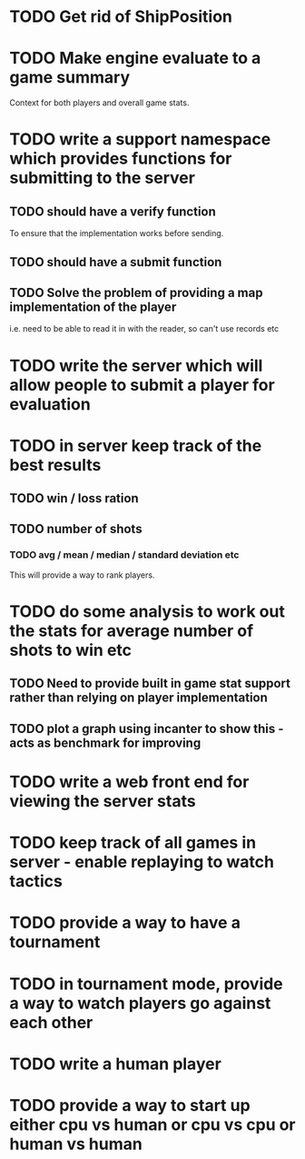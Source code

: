 * TODO Get rid of ShipPosition
* TODO Make engine evaluate to a game summary
Context for both players and overall game stats.
* TODO write a support namespace which provides functions for submitting to the server
** TODO should have a verify function
To ensure that the implementation works before sending.
** TODO should have a submit function
** TODO Solve the problem of providing a map implementation of the player
i.e. need to be able to read it in with the reader, so can't use
records etc
* TODO write the server which will allow people to submit a player for evaluation
* TODO in server keep track of the best results
** TODO win / loss ration
** TODO number of shots
*** TODO avg / mean / median / standard deviation etc
This will provide a way to rank players.
* TODO do some analysis to work out the stats for average number of shots to win etc
** TODO Need to provide built in game stat support rather than relying on player implementation
** TODO plot a graph using incanter to show this - acts as benchmark for improving
* TODO write a web front end for viewing the server stats
* TODO keep track of all games in server - enable replaying to watch tactics
* TODO provide a way to have a tournament
* TODO in tournament mode, provide a way to watch players go against each other
* TODO write a human player
* TODO provide a way to start up either cpu vs human or cpu vs cpu or human vs human
